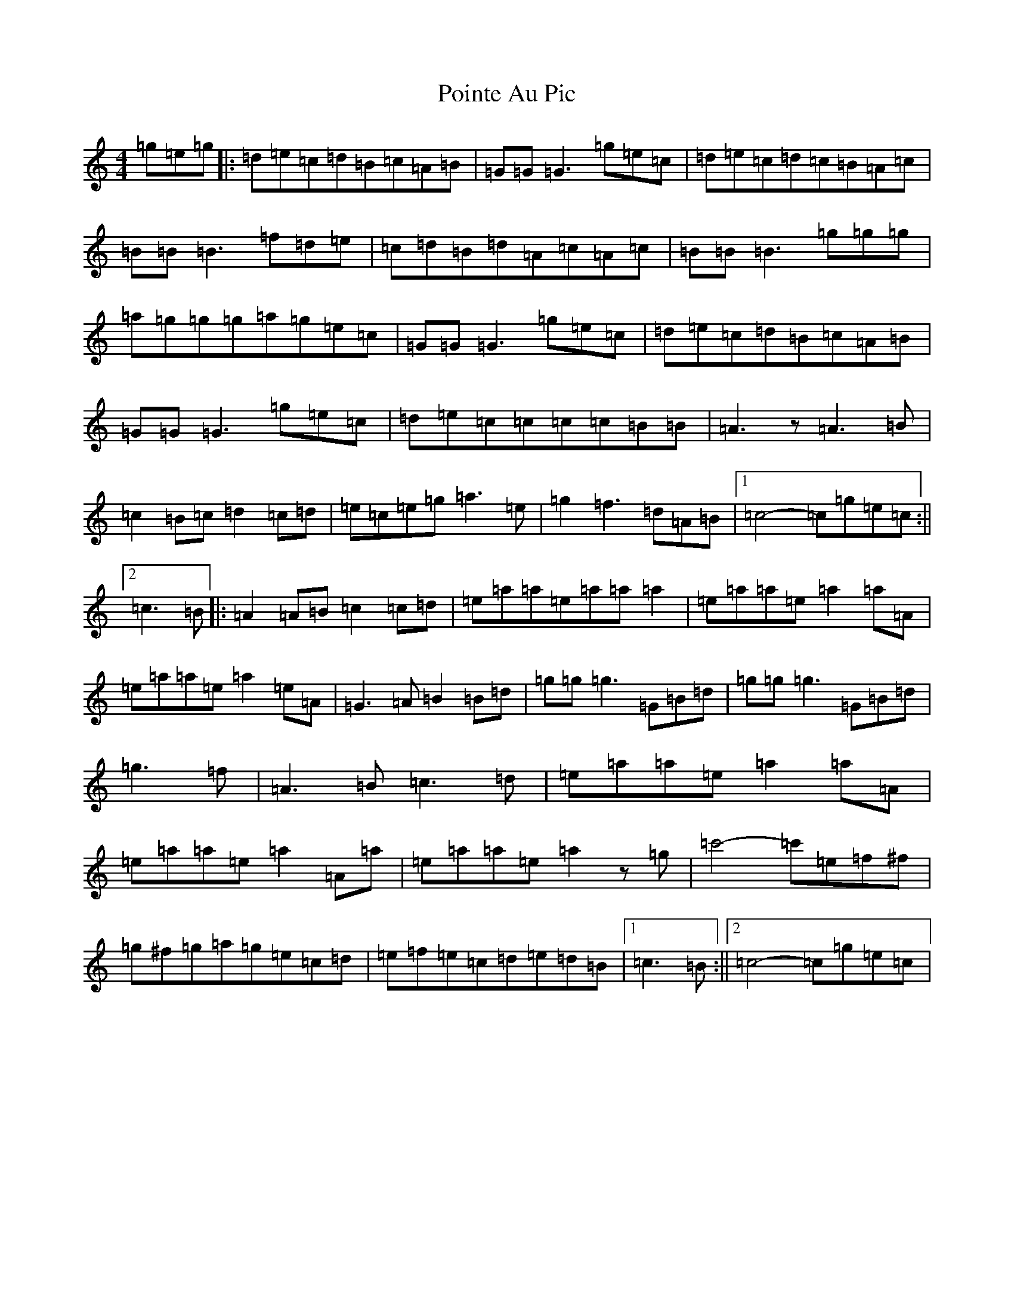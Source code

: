 X: 17232
T: Pointe Au Pic
S: https://thesession.org/tunes/6183#setting6183
R: reel
M:4/4
L:1/8
K: C Major
=g=e=g|:=d=e=c=d=B=c=A=B|=G=G=G3=g=e=c|=d=e=c=d=c=B=A=c|=B=B=B3=f=d=e|=c=d=B=d=A=c=A=c|=B=B=B3=g=g=g|=a=g=g=g=a=g=e=c|=G=G=G3=g=e=c|=d=e=c=d=B=c=A=B|=G=G=G3=g=e=c|=d=e=c=c=c=c=B=B|=A3z=A3=B|=c2=B=c=d2=c=d|=e=c=e=g=a3=e|=g2=f3=d=A=B|1=c4-=c=g=e=c:||2=c3=B|:=A2=A=B=c2=c=d|=e=a=a=e=a=a=a2|=e=a=a=e=a2=a=A|=e=a=a=e=a2=e=A|=G3=A=B2=B=d|=g=g=g3=G=B=d|=g=g=g3=G=B=d|=g3=f|=A3=B=c3=d|=e=a=a=e=a2=a=A|=e=a=a=e=a2=A=a|=e=a=a=e=a2z=g|=c'4-=c'=e=f^f|=g^f=g=a=g=e=c=d|=e=f=e=c=d=e=d=B|1=c3=B:||2=c4-=c=g=e=c|